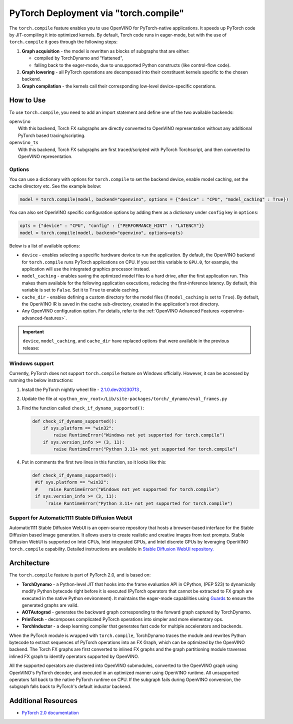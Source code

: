 .. {#pytorch_2_0_torch_compile}

PyTorch Deployment via "torch.compile"
======================================



The ``torch.compile`` feature enables you to use OpenVINO for PyTorch-native applications. 
It speeds up PyTorch code by JIT-compiling it into optimized kernels.
By default, Torch code runs in eager-mode, but with the use of ``torch.compile`` it goes through the following steps:

1. **Graph acquisition** - the model is rewritten as blocks of subgraphs that are either:

   * compiled by TorchDynamo and "flattened",
   * falling back to the eager-mode, due to unsupported Python constructs (like control-flow code).

2. **Graph lowering** - all PyTorch operations are decomposed into their constituent kernels specific to the chosen backend.
3. **Graph compilation** - the kernels call their corresponding low-level device-specific operations.



How to Use
####################

To use ``torch.compile``, you need to add an import statement and define one of the two available backends:

| ``openvino``
|   With this backend, Torch FX subgraphs are directly converted to OpenVINO representation without any additional PyTorch based tracing/scripting.

| ``openvino_ts``
|   With this backend, Torch FX subgraphs are first traced/scripted with PyTorch Torchscript, and then converted to OpenVINO representation.


.. tab-set::

   .. tab-item:: openvino
      :sync: backend-openvino

      .. code-block:: console

         import openvino.torch 
         ...
         model = torch.compile(model, backend='openvino')

      Execution diagram:

      .. image:: _static/images/torch_compile_backend_openvino.svg
         :width: 992px
         :height: 720px
         :scale: 60%
         :align: center

   .. tab-item:: openvino_ts
      :sync: backend-openvino-ts

      .. code-block:: console

         import openvino.torch
         ...
         model = torch.compile(model, backend='openvino_ts')

      Execution diagram:

      .. image:: _static/images/torch_compile_backend_openvino_ts.svg
         :width: 1088px
         :height: 720px
         :scale: 60%
         :align: center



Options
++++++++++++++++++++

You can use a dictionary with options for ``torch.compile`` to set the backend device, 
enable model caching, set the cache directory etc. See the example below:

.. code-block:: python

   model = torch.compile(model, backend="openvino", options = {"device" : "CPU", "model_caching" : True})

You can also set OpenVINO specific configuration options by adding them as a dictionary under ``config`` key in ``options``:

.. code-block:: python

   opts = {"device" : "CPU", "config" : {"PERFORMANCE_HINT" : "LATENCY"}}
   model = torch.compile(model, backend="openvino", options=opts)

Below is a list of available options:

* ``device`` - enables selecting a specific hardware device to run the application. 
  By default, the OpenVINO backend for ``torch.compile`` runs PyTorch applications 
  on CPU. If you set this variable to ``GPU.0``, for example, the application will 
  use the integrated graphics processor instead.
* ``model_caching`` - enables saving the optimized model files to a hard drive, 
  after the first application run. This makes them available for the following 
  application executions, reducing the first-inference latency. By default, this 
  variable is set to ``False``. Set it to ``True`` to enable caching.
* ``cache_dir`` - enables defining a custom directory for the model files (if 
  ``model_caching`` is set to ``True``). By default, the OpenVINO IR is saved 
  in the cache sub-directory, created in the application's root directory.
* Any OpenVINO configuration option. For details, refer to the :ref:`OpenVINO Advanced Features <openvino-advanced-features>`.

.. important::
   
   ``device``, ``model_caching``, and ``cache_dir`` have replaced options that were available in the previous release:

   .. dropdown:: Click to view the previous options.
      
      * ``OPENVINO_TORCH_BACKEND_DEVICE`` - enables selecting a specific hardware device to run the application. 
        By default, the OpenVINO backend for ``torch.compile`` runs PyTorch applications using the CPU. Setting 
        this variable to ``GPU.0``, for example, will make the application use the integrated graphics processor instead.
      * ``OPENVINO_TORCH_MODEL_CACHING``- enables saving the optimized model files to a hard drive, after the first application run.
        This makes them available for the following application executions, reducing the first-inference latency.
        By default, this variable is set to ``False``. Setting it to ``True`` enables caching.
      * ``OPENVINO_TORCH_CACHE_DIR``- enables defining a custom directory for the model files (if ``model_caching`` is set to ``True``).
        By default, the OpenVINO IR is saved in the ``cache`` sub-directory, created in the application's root directory. 

Windows support
+++++++++++++++++++++

Currently, PyTorch does not support ``torch.compile`` feature on Windows officially. However, it can be accessed by running
the below instructions:

1. Install the PyTorch nightly wheel file - `2.1.0.dev20230713 <https://download.pytorch.org/whl/nightly/cpu/torch-2.1.0.dev20230713%2Bcpu-cp38-cp38-win_amd64.whl>`__ ,
2. Update the file at ``<python_env_root>/Lib/site-packages/torch/_dynamo/eval_frames.py``
3. Find the function called ``check_if_dynamo_supported()``:

   .. code-block:: console

      def check_if_dynamo_supported():
          if sys.platform == "win32":
              raise RuntimeError("Windows not yet supported for torch.compile")
          if sys.version_info >= (3, 11):
              raise RuntimeError("Python 3.11+ not yet supported for torch.compile")

4. Put in comments the first two lines in this function, so it looks like this:

   .. code-block:: console

      def check_if_dynamo_supported():
       #if sys.platform == "win32":
       #    raise RuntimeError("Windows not yet supported for torch.compile")
       if sys.version_info >= (3, 11):
           `raise RuntimeError("Python 3.11+ not yet supported for torch.compile")


Support for Automatic1111 Stable Diffusion WebUI
+++++++++++++++++++++++++++++++++++++++++++++++++++++++++++

Automatic1111 Stable Diffusion WebUI is an open-source repository that hosts a browser-based interface for the Stable Diffusion 
based image generation. It allows users to create realistic and creative images from text prompts. 
Stable Diffusion WebUI is supported on Intel CPUs, Intel integrated GPUs, and Intel discrete GPUs by leveraging OpenVINO 
``torch.compile`` capability. Detailed instructions are available in 
`Stable Diffusion WebUI repository. <https://github.com/openvinotoolkit/stable-diffusion-webui/wiki/Installation-on-Intel-Silicon>`__


Architecture
#################

The ``torch.compile`` feature is part of PyTorch 2.0, and is based on:

* **TorchDynamo** - a Python-level JIT that hooks into the frame evaluation API in CPython,
  (PEP 523) to dynamically modify Python bytecode right before it is executed (PyTorch operators 
  that cannot be extracted to FX graph are executed in the native Python environment). 
  It maintains the eager-mode capabilities using 
  `Guards <https://pytorch.org/docs/stable/dynamo/guards-overview.html>`__ to ensure the 
  generated graphs are valid.

* **AOTAutograd** - generates the backward graph corresponding to the forward graph captured by TorchDynamo.
* **PrimTorch** - decomposes complicated PyTorch operations into simpler and more elementary ops.
* **TorchInductor** - a deep learning compiler that generates fast code for multiple accelerators and backends.




When the PyTorch module is wrapped with ``torch.compile``, TorchDynamo traces the module and 
rewrites Python bytecode to extract sequences of PyTorch operations into an FX Graph,
which can be optimized by the OpenVINO backend. The Torch FX graphs are first converted to 
inlined FX graphs and the graph partitioning module traverses inlined FX graph to identify 
operators supported by OpenVINO. 

All the supported operators are clustered into OpenVINO submodules, converted to the OpenVINO 
graph using OpenVINO's PyTorch decoder, and executed in an optimized manner using OpenVINO runtime. 
All unsupported operators fall back to the native PyTorch runtime on CPU. If the subgraph 
fails during OpenVINO conversion, the subgraph falls back to PyTorch's default inductor backend.



Additional Resources
############################

* `PyTorch 2.0 documentation <https://pytorch.org/docs/stable/index.html>`_

